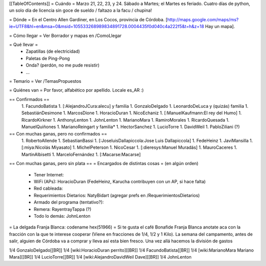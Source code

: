 [[TableOfContents]]
= Cuándo =
Marzo 21, 22, 23, y 24. Sábado a Martes; el Martes es feriado. Cuatro días de python, un solo día de licencia sin goce de sueldo / faltazo a la facu / chupina!

= Dónde =
En el Centro Allen Gardiner, en Los Cocos, provincia de Córdoba. [http://maps.google.com/maps/ms?ie=UTF8&hl=en&msa=0&msid=105533268989834891728.0004435f0d040c4a222f5&t=h&z=18 Hay un mapa].

= Cómo llegar =
Ver Borrador y mapas en /ComoLlegar

= Qué llevar =
 * Zapatillas (de electricidad)
 * Paletas de Ping-Pong
 * Onda? (perdón, no me pude resistir)
 * ...

= Temario =
Ver /TemasPropuestos

= Quiénes van =
Por favor, alfabético por apellido. Locale es_AR :)

== Confirmados ==
 1. FacundoBatista
 1. [:AlejandroJCura:alecu] y familia
 1. GonzaloDelgado
 1. LeonardoDeLuca y (quizás) familia
 1. SebastiánDesimone
 1. MarcosDione
 1. HoracioDuran
 1. NicoEchaniz
 1. [:ManuelKaufmann:El rey del Humo]
 1. RicardoKirkner
 1. AnthonyLenton
 1. JohnLenton
 1. MarianoMara
 1. RamiroMorales
 1. RicardoQuesada
 1. ManuelQuiñones
 1. MarianoReingart y familia*
 1. HectorSanchez
 1. LucioTorre
 1. DavidWeil
 1. PabloZiliani (?)



== Con muchas ganas, pero no confirmados ==
 1. RobertoAllende
 1. SebastianBassi
 1. [:JoseluisDallapiccola:Jose Luis Dallapiccola]
 1. FedeHeinz
 1. JaviMansilla
 1. [:miya:Nicolás Miyasato]
 1. MichelPeterson
 1. NicoCesar
 1. [:dieresys:Manuel Muradás]
 1. MauroCaceres
 1. MartinAlbisetti
 1. MarceloFernández
 1. [:Macarse:Macarse]
 

== Con muchas ganas, pero sin plata ==
= Encargados de distintas cosas =
(en algún orden)

 * Tener Internet:
 * WiFi (APs): HoracioDuran (FedeHeinz, Karucha contribuyen con un AP, si hace falta)
 * Red cableada:
 * Requerimientos Dietarios: NatyBidart (agregar prefs en /RequerimientosDietarios)
 * Armado del programa (tentativo?):
 * Remera: RayentrayTappa (?)
 * Todo lo demás: JohnLenton


= La delgada Franja Blanca: codename hex(51966) =
Si te gusta el café Bonafide Franja Blanca anotate aca con la fracción con la que te interese cooperar (Viene en fracciones de 1/4, 1/2 y 1 Kilo). La semana del campamento, antes de salir, alguien de Córdoba va a comprar y lleva así esta bien fresco. Una vez allá hacemos la división de gastos

1/4 GonzaloDelgado[[BR]]
1/4 [wiki:HoracioDuran perrito][[BR]]
1/4 FacundoBatista[[BR]]
1/4 [wiki:MarianoMara Mariano Mara][[BR]]
1/4 LucioTorre[[BR]]
1/4 [wiki:AlejandroDavidWeil Dave][[BR]]
1/4 JohnLenton
